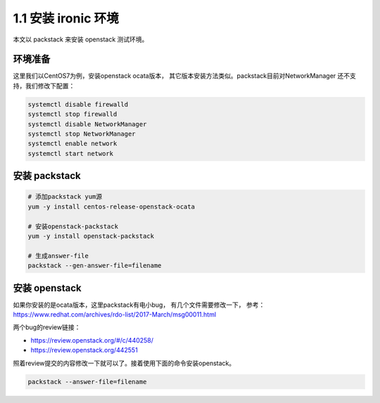 1.1 安装 ironic 环境
====================

本文以 packstack 来安装 openstack 测试环境。

环境准备
--------

这里我们以CentOS7为例，安装openstack ocata版本，
其它版本安装方法类似。packstack目前对NetworkManager
还不支持，我们修改下配置：

.. code-block:: shell

    systemctl disable firewalld
    systemctl stop firewalld
    systemctl disable NetworkManager
    systemctl stop NetworkManager
    systemctl enable network
    systemctl start network

安装 packstack
--------------

.. code-block:: shell

    # 添加packstack yum源
    yum -y install centos-release-openstack-ocata

    # 安装openstack-packstack
    yum -y install openstack-packstack

    # 生成answer-file
    packstack --gen-answer-file=filename

安装 openstack
---------------

如果你安装的是ocata版本，这里packstack有电小bug，
有几个文件需要修改一下，
参考： https://www.redhat.com/archives/rdo-list/2017-March/msg00011.html

两个bug的review链接：

* https://review.openstack.org/#/c/440258/
* https://review.openstack.org/442551

照着review提交的内容修改一下就可以了。接着使用下面的命令安装openstack。

.. code-block:: shell

    packstack --answer-file=filename

